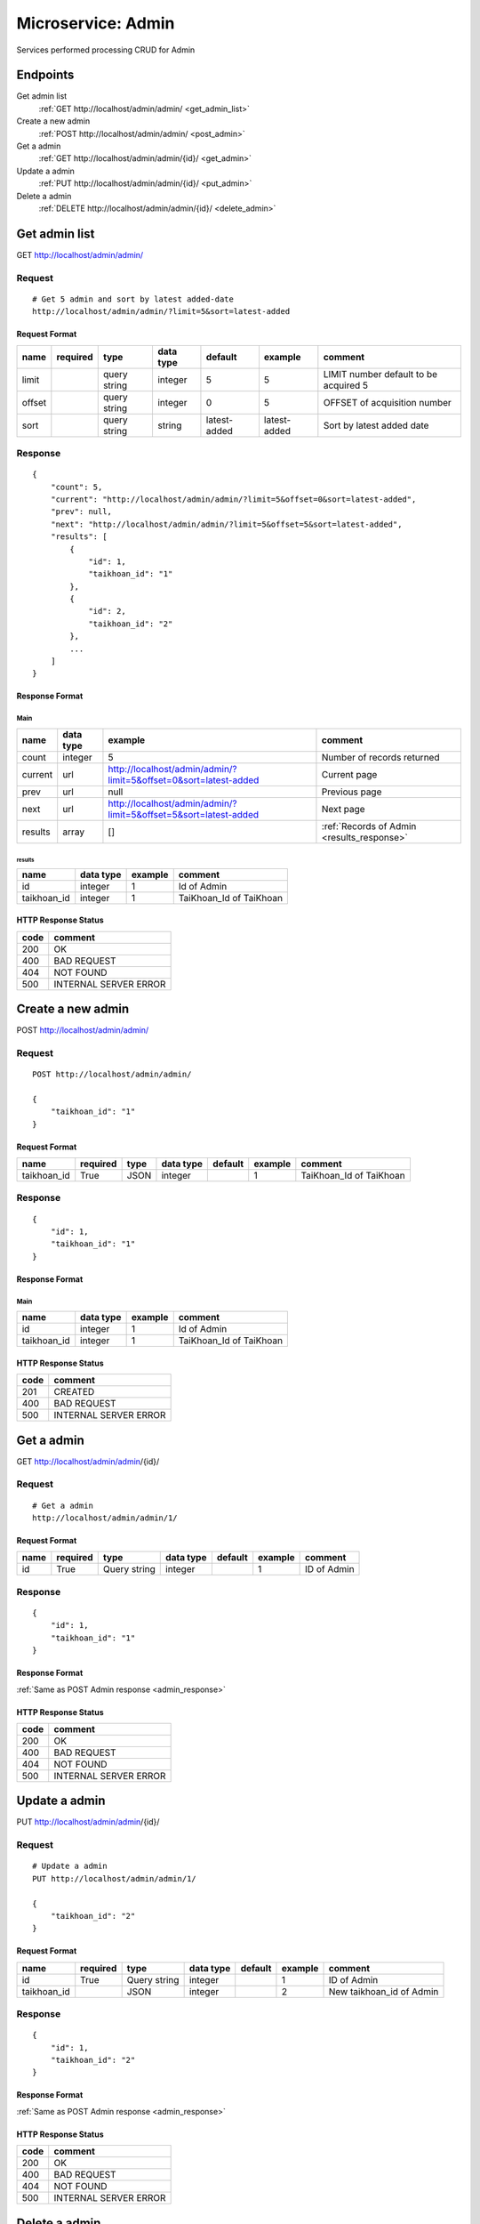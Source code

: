 ===================
Microservice: Admin
===================

Services performed processing CRUD for Admin

Endpoints
=========

Get admin list
    :ref:`GET http://localhost/admin/admin/ <get_admin_list>`

Create a new admin
    :ref:`POST http://localhost/admin/admin/ <post_admin>`

Get a admin
    :ref:`GET http://localhost/admin/admin/{id}/ <get_admin>`

Update a admin
    :ref:`PUT http://localhost/admin/admin/{id}/ <put_admin>`

Delete a admin
    :ref:`DELETE http://localhost/admin/admin/{id}/ <delete_admin>`


.. _get_admin_list:

Get admin list
==============

GET http://localhost/admin/admin/

.. _get_admin_list_request:

Request
-------

::

    # Get 5 admin and sort by latest added-date
    http://localhost/admin/admin/?limit=5&sort=latest-added

Request Format
^^^^^^^^^^^^^^

.. list-table::

    * - **name**
      - **required**
      - **type**
      - **data type**
      - **default**
      - **example**
      - **comment**

    * - limit
      -
      - query string
      - integer
      - 5
      - 5
      - LIMIT number default to be acquired 5

    * - offset
      -
      - query string
      - integer
      - 0
      - 5
      - OFFSET of acquisition number

    * - sort
      -
      - query string
      - string
      - latest-added
      - latest-added
      - Sort by latest added date

.. _get_admin_list_response:

Response
--------

::

    {
        "count": 5,
        "current": "http://localhost/admin/admin/?limit=5&offset=0&sort=latest-added",
        "prev": null,
        "next": "http://localhost/admin/admin/?limit=5&offset=5&sort=latest-added",
        "results": [
            {
                "id": 1,
                "taikhoan_id": "1"
            },
            {
                "id": 2,
                "taikhoan_id": "2"
            },
            ...
        ]
    }

Response Format
^^^^^^^^^^^^^^^

Main
****

.. list-table::

    * - **name**
      - **data type**
      - **example**
      - **comment**

    * - count
      - integer
      - 5
      - Number of records returned

    * - current
      - url
      - http://localhost/admin/admin/?limit=5&offset=0&sort=latest-added
      - Current page

    * - prev
      - url
      - null
      - Previous page

    * - next
      - url
      - http://localhost/admin/admin/?limit=5&offset=5&sort=latest-added
      - Next page

    * - results
      - array
      - []
      - :ref:`Records of Admin <results_response>`


.. _results_response:

results
#######

.. list-table::

    * - **name**
      - **data type**
      - **example**
      - **comment**

    * - id
      - integer
      - 1
      - Id of Admin

    * - taikhoan_id
      - integer
      - 1
      - TaiKhoan_Id of TaiKhoan

HTTP Response Status
^^^^^^^^^^^^^^^^^^^^

.. list-table::

  * - **code**
    - **comment**

  * - 200
    - OK

  * - 400
    - BAD REQUEST

  * - 404
    - NOT FOUND

  * - 500
    - INTERNAL SERVER ERROR


.. _post_admin:

Create a new admin
==================

POST http://localhost/admin/admin/

Request
-------

::

    POST http://localhost/admin/admin/

    {
        "taikhoan_id": "1"
    }

Request Format
^^^^^^^^^^^^^^

.. list-table::

    * - **name**
      - **required**
      - **type**
      - **data type**
      - **default**
      - **example**
      - **comment**

    * - taikhoan_id
      - True
      - JSON
      - integer
      -
      - 1
      - TaiKhoan_Id of TaiKhoan

.. _admin_response:

Response
--------

::

    {
        "id": 1,
        "taikhoan_id": "1"
    }

Response Format
^^^^^^^^^^^^^^^

Main
****

.. list-table::

    * - **name**
      - **data type**
      - **example**
      - **comment**

    * - id
      - integer
      - 1
      - Id of Admin

    * - taikhoan_id
      - integer
      - 1
      - TaiKhoan_Id of TaiKhoan

HTTP Response Status
^^^^^^^^^^^^^^^^^^^^


.. list-table::

  * - **code**
    - **comment**

  * - 201
    - CREATED

  * - 400
    - BAD REQUEST

  * - 500
    - INTERNAL SERVER ERROR


.. _get_admin:

Get a admin
===========

GET http://localhost/admin/admin/{id}/

.. _get_admin_request:

Request
-------

::

    # Get a admin
    http://localhost/admin/admin/1/

Request Format
^^^^^^^^^^^^^^

.. list-table::

    * - **name**
      - **required**
      - **type**
      - **data type**
      - **default**
      - **example**
      - **comment**

    * - id
      - True
      - Query string
      - integer
      -
      - 1
      - ID of Admin

Response
--------

::

    {
        "id": 1,
        "taikhoan_id": "1"
    }

Response Format
^^^^^^^^^^^^^^^

:ref:`Same as POST Admin response <admin_response>`


HTTP Response Status
^^^^^^^^^^^^^^^^^^^^

.. list-table::

  * - **code**
    - **comment**

  * - 200
    - OK

  * - 400
    - BAD REQUEST

  * - 404
    - NOT FOUND

  * - 500
    - INTERNAL SERVER ERROR


.. _put_admin:

Update a admin
==============

PUT http://localhost/admin/admin/{id}/

.. _put_admin_request:

Request
-------

::

    # Update a admin
    PUT http://localhost/admin/admin/1/

    {
        "taikhoan_id": "2"
    }

Request Format
^^^^^^^^^^^^^^

.. list-table::

    * - **name**
      - **required**
      - **type**
      - **data type**
      - **default**
      - **example**
      - **comment**

    * - id
      - True
      - Query string
      - integer
      -
      - 1
      - ID of Admin

    * - taikhoan_id
      -
      - JSON
      - integer
      -
      - 2
      - New taikhoan_id of Admin

Response
--------

::

    {
        "id": 1,
        "taikhoan_id": "2"
    }

Response Format
^^^^^^^^^^^^^^^

:ref:`Same as POST Admin response <admin_response>`


HTTP Response Status
^^^^^^^^^^^^^^^^^^^^

.. list-table::

  * - **code**
    - **comment**

  * - 200
    - OK

  * - 400
    - BAD REQUEST

  * - 404
    - NOT FOUND

  * - 500
    - INTERNAL SERVER ERROR

.. _delete_admin:

Delete a admin
==============

DELETE http://localhost/admin/admin/{id}/

Request
-------

::

    # Delete a admin
    DELETE http://localhost/admin/admin/1/

Request Format
^^^^^^^^^^^^^^

.. list-table::

    * - **name**
      - **required**
      - **type**
      - **data type**
      - **default**
      - **example**
      - **comment**

    * - id
      - True
      - Query string
      - integer
      -
      - 1
      - ID of Admin

.. _delete_admin_response:

Response
--------

::

    Delete method is return status code only.

HTTP Response Status
^^^^^^^^^^^^^^^^^^^^

.. list-table::

  * - **code**
    - **comment**

  * - 200
    - OK

  * - 400
    - BAD REQUEST

  * - 404
    - NOT FOUND

  * - 500
    - INTERNAL SERVER ERROR
